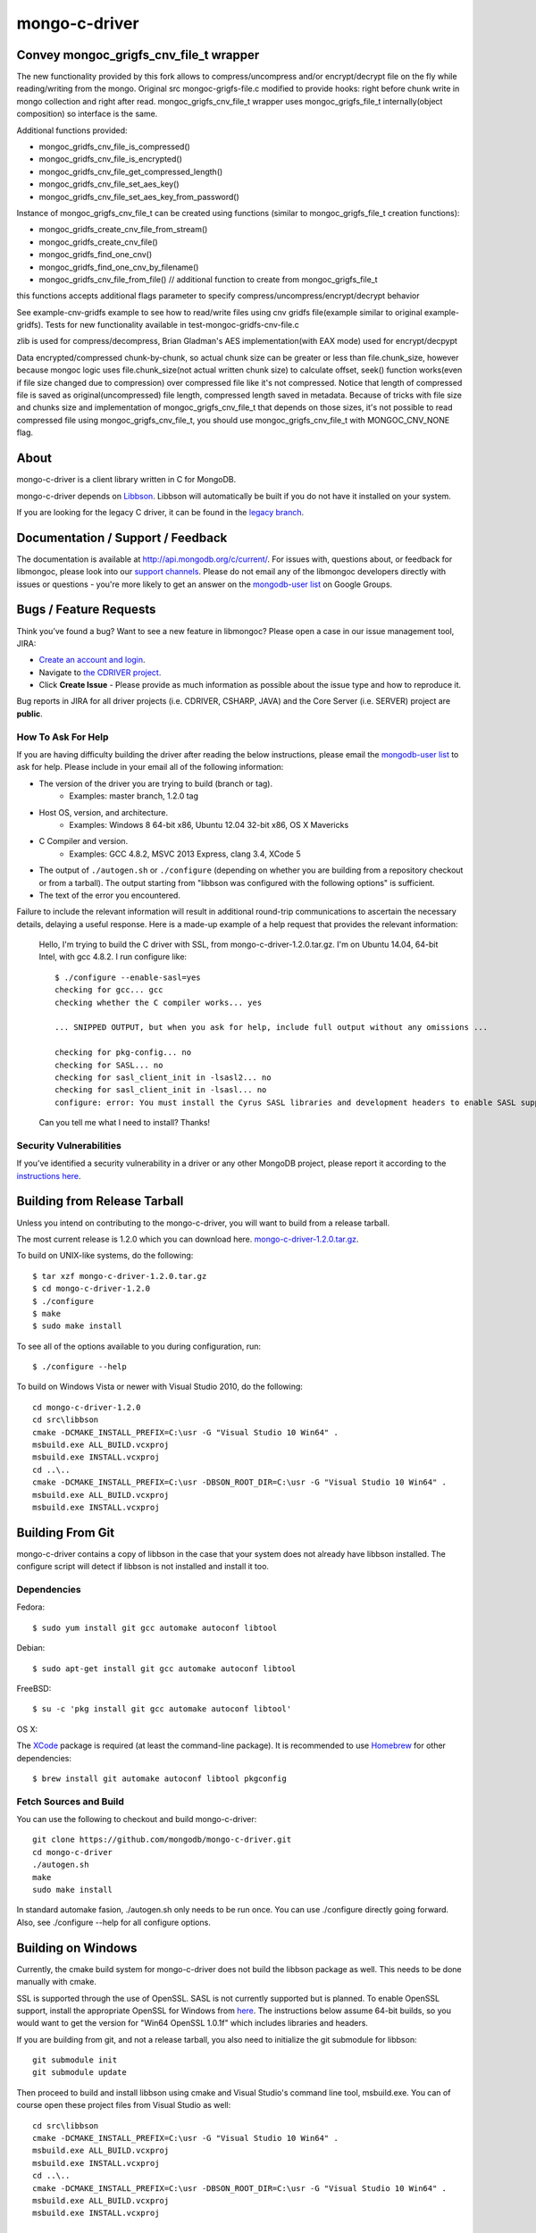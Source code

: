 ==============
mongo-c-driver
==============

Convey mongoc_grigfs_cnv_file_t wrapper
=====

The new functionality provided by this fork allows to compress/uncompress and/or encrypt/decrypt file on the fly while reading/writing from the mongo. 
Original src mongoc-grigfs-file.c modified to provide hooks: right before chunk write in mongo collection and right after read.
mongoc_grigfs_cnv_file_t wrapper uses mongoc_grigfs_file_t internally(object composition) so interface is the same.

Additional functions provided:

* mongoc_gridfs_cnv_file_is_compressed()
* mongoc_gridfs_cnv_file_is_encrypted()
* mongoc_gridfs_cnv_file_get_compressed_length()
* mongoc_gridfs_cnv_file_set_aes_key()
* mongoc_gridfs_cnv_file_set_aes_key_from_password()

Instance of mongoc_grigfs_cnv_file_t can be created using functions (similar to mongoc_grigfs_file_t creation functions):

* mongoc_gridfs_create_cnv_file_from_stream()
* mongoc_gridfs_create_cnv_file()
* mongoc_gridfs_find_one_cnv()
* mongoc_gridfs_find_one_cnv_by_filename()
* mongoc_gridfs_cnv_file_from_file() // additional function to create from mongoc_grigfs_file_t

this functions accepts additional flags parameter to specify compress/uncompress/encrypt/decrypt behavior

See example-cnv-gridfs example to see how to read/write files using cnv gridfs file(example similar to original example-gridfs).
Tests for new functionality available in test-mongoc-gridfs-cnv-file.c

zlib is used for compress/decompress, Brian Gladman's AES implementation(with EAX mode) used for encrypt/decpypt

Data encrypted/compressed chunk-by-chunk, so actual chunk size can be greater or less than file.chunk_size, however because mongoc logic uses file.chunk_size(not actual written chunk size) to calculate offset, seek() function works(even if file size changed due to compression) over compressed file like it's not compressed.
Notice that length of compressed file is saved as original(uncompressed) file length, compressed length saved in metadata.
Because of tricks with file size and chunks size and implementation of mongoc_grigfs_cnv_file_t that depends on those sizes, it's not possible to read compressed file using mongoc_grigfs_cnv_file_t, you should use mongoc_grigfs_cnv_file_t with MONGOC_CNV_NONE flag.


About
=====

mongo-c-driver is a client library written in C for MongoDB.

mongo-c-driver depends on `Libbson <https://github.com/mongodb/libbson>`_.
Libbson will automatically be built if you do not have it installed on your system.

If you are looking for the legacy C driver, it can be found in the
`legacy branch <https://github.com/mongodb/mongo-c-driver/tree/legacy>`_.

Documentation / Support / Feedback
==================================

The documentation is available at http://api.mongodb.org/c/current/.
For issues with, questions about, or feedback for libmongoc, please look into
our `support channels <http://www.mongodb.org/about/support>`_. Please
do not email any of the libmongoc developers directly with issues or
questions - you're more likely to get an answer on the `mongodb-user list`_
on Google Groups.

Bugs / Feature Requests
=======================

Think you’ve found a bug? Want to see a new feature in libmongoc? Please open a
case in our issue management tool, JIRA:

- `Create an account and login <https://jira.mongodb.org>`_.
- Navigate to `the CDRIVER project <https://jira.mongodb.org/browse/CDRIVER>`_.
- Click **Create Issue** - Please provide as much information as possible about the issue type and how to reproduce it.

Bug reports in JIRA for all driver projects (i.e. CDRIVER, CSHARP, JAVA) and the
Core Server (i.e. SERVER) project are **public**.

How To Ask For Help
-------------------

If you are having difficulty building the driver after reading the below instructions, please email
the `mongodb-user list`_ to ask for help. Please include in your email all of the following
information:

- The version of the driver you are trying to build (branch or tag).
    - Examples: master branch, 1.2.0 tag
- Host OS, version, and architecture.
    - Examples: Windows 8 64-bit x86, Ubuntu 12.04 32-bit x86, OS X Mavericks
- C Compiler and version.
    - Examples: GCC 4.8.2, MSVC 2013 Express, clang 3.4, XCode 5
- The output of ``./autogen.sh`` or ``./configure`` (depending on whether you are building from a
  repository checkout or from a tarball). The output starting from "libbson was configured with
  the following options" is sufficient.
- The text of the error you encountered.

Failure to include the relevant information will result in additional round-trip
communications to ascertain the necessary details, delaying a useful response.
Here is a made-up example of a help request that provides the relevant
information:

  Hello, I'm trying to build the C driver with SSL, from mongo-c-driver-1.2.0.tar.gz. I'm on Ubuntu
  14.04, 64-bit Intel, with gcc 4.8.2. I run configure like::

    $ ./configure --enable-sasl=yes
    checking for gcc... gcc
    checking whether the C compiler works... yes

    ... SNIPPED OUTPUT, but when you ask for help, include full output without any omissions ...

    checking for pkg-config... no
    checking for SASL... no
    checking for sasl_client_init in -lsasl2... no
    checking for sasl_client_init in -lsasl... no
    configure: error: You must install the Cyrus SASL libraries and development headers to enable SASL support.

  Can you tell me what I need to install? Thanks!

.. _mongodb-user list: http://groups.google.com/group/mongodb-user

Security Vulnerabilities
------------------------

If you’ve identified a security vulnerability in a driver or any other
MongoDB project, please report it according to the `instructions here
<http://docs.mongodb.org/manual/tutorial/create-a-vulnerability-report>`_.


Building from Release Tarball
=============================

Unless you intend on contributing to the mongo-c-driver, you will want to build
from a release tarball.

The most current release is 1.2.0 which you can download here.
`mongo-c-driver-1.2.0.tar.gz <https://github.com/mongodb/mongo-c-driver/releases/download/1.2.0/mongo-c-driver-1.2.0.tar.gz>`_.

To build on UNIX-like systems, do the following::

  $ tar xzf mongo-c-driver-1.2.0.tar.gz
  $ cd mongo-c-driver-1.2.0
  $ ./configure
  $ make
  $ sudo make install

To see all of the options available to you during configuration, run::

  $ ./configure --help

To build on Windows Vista or newer with Visual Studio 2010, do the following::

  cd mongo-c-driver-1.2.0
  cd src\libbson
  cmake -DCMAKE_INSTALL_PREFIX=C:\usr -G "Visual Studio 10 Win64" .
  msbuild.exe ALL_BUILD.vcxproj
  msbuild.exe INSTALL.vcxproj
  cd ..\..
  cmake -DCMAKE_INSTALL_PREFIX=C:\usr -DBSON_ROOT_DIR=C:\usr -G "Visual Studio 10 Win64" .
  msbuild.exe ALL_BUILD.vcxproj
  msbuild.exe INSTALL.vcxproj

Building From Git
=================

mongo-c-driver contains a copy of libbson in the case that your system does
not already have libbson installed. The configure script will detect if
libbson is not installed and install it too.

Dependencies
------------

Fedora::

  $ sudo yum install git gcc automake autoconf libtool

Debian::

  $ sudo apt-get install git gcc automake autoconf libtool

FreeBSD::

  $ su -c 'pkg install git gcc automake autoconf libtool'

OS X:

The `XCode <https://developer.apple.com/xcode/download/>`_ package is required
(at least the command-line package). It is recommended to use `Homebrew
<http://brew.sh/>`_ for other dependencies::

  $ brew install git automake autoconf libtool pkgconfig


Fetch Sources and Build
-----------------------

You can use the following to checkout and build mongo-c-driver::

  git clone https://github.com/mongodb/mongo-c-driver.git
  cd mongo-c-driver
  ./autogen.sh
  make
  sudo make install

In standard automake fasion, ./autogen.sh only needs to be run once.
You can use ./configure directly going forward.
Also, see ./configure --help for all configure options.


Building on Windows
===================

Currently, the cmake build system for mongo-c-driver does not build the libbson
package as well. This needs to be done manually with cmake.

SSL is supported through the use of OpenSSL. SASL is not currently supported
but is planned. To enable OpenSSL support, install the appropriate OpenSSL for
Windows from `here <http://slproweb.com/products/Win32OpenSSL.html>`_. The
instructions below assume 64-bit builds, so you would want to get the version
for "Win64 OpenSSL 1.0.1f" which includes libraries and headers.

If you are building from git, and not a release tarball, you also need to
initialize the git submodule for libbson::

  git submodule init
  git submodule update

Then proceed to build and install libbson using cmake and Visual Studio's
command line tool, msbuild.exe. You can of course open these project files
from Visual Studio as well::

  cd src\libbson
  cmake -DCMAKE_INSTALL_PREFIX=C:\usr -G "Visual Studio 10 Win64" .
  msbuild.exe ALL_BUILD.vcxproj
  msbuild.exe INSTALL.vcxproj
  cd ..\..
  cmake -DCMAKE_INSTALL_PREFIX=C:\usr -DBSON_ROOT_DIR=C:\usr -G "Visual Studio 10 Win64" .
  msbuild.exe ALL_BUILD.vcxproj
  msbuild.exe INSTALL.vcxproj


Generating the Docs
===================

To generate the documentation you must install the :code:`yelp-tools` package.
On Linux this package can be found in the package manager for your distribution,
on OSX we recommend using `TingPing's homebrew-gnome tap <https://github.com/TingPing/homebrew-gnome>`_.

Then use the following :code:`./configure` options:

* :code:`--enable-html-docs` - builds the HTML documentation
* :code:`--enable-man-pages` - builds and installs the man-pages.
